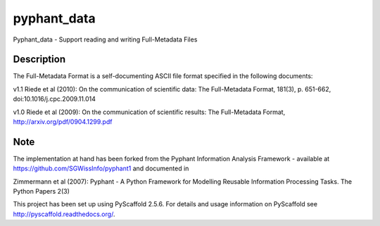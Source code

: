 ============
pyphant_data
============


Pyphant_data - Support reading and writing Full-Metadata Files


Description
===========

The Full-Metadata Format is a self-documenting ASCII file format specified in the following documents:

v1.1 Riede et al (2010): On the communication of scientific data: The Full-Metadata Format, 181(3), p. 651-662, doi:10.1016/j.cpc.2009.11.014

v1.0 Riede et al (2009): On the communication of scientific results: The Full-Metadata Format, http://arxiv.org/pdf/0904.1299.pdf



Note
====
The implementation at hand has been forked from the Pyphant Information Analysis Framework - available at https://github.com/SGWissInfo/pyphant1 and documented in

Zimmermann et al (2007): Pyphant - A Python Framework for Modelling Reusable Information Processing Tasks. The Python Papers 2(3)

This project has been set up using PyScaffold 2.5.6. For details and usage
information on PyScaffold see http://pyscaffold.readthedocs.org/.
